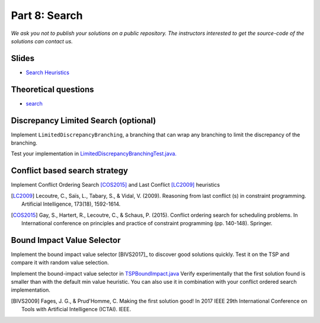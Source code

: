 *****************************************************************
Part 8: Search
*****************************************************************

*We ask you not to publish your solutions on a public repository.
The instructors interested to get the source-code of
the solutions can contact us.*

Slides
======

* `Search Heuristics <https://www.icloud.com/keynote/0yqTbzWk8Qg7SJDNe9JLM8eug#08-black-box-search>`_

Theoretical questions
=====================

* `search <https://inginious.org/course/minicp/search>`_



Discrepancy Limited Search (optional)
=================================================================

Implement ``LimitedDiscrepancyBranching``, a branching that can wrap any branching
to limit the discrepancy of the branching.

Test your implementation in `LimitedDiscrepancyBranchingTest.java. <https://bitbucket.org/minicp/minicp/src/HEAD/src/test/java/minicp/search/LimitedDiscrepancyBranchingTest.java?at=master>`_


Conflict based search strategy
=================================================================


Implement Conflict Ordering Search [COS2015]_ and Last Conflict [LC2009]_ heuristics


.. [LC2009] Lecoutre, C., Saïs, L., Tabary, S., & Vidal, V. (2009). Reasoning from last conflict (s) in constraint programming. Artificial Intelligence, 173(18), 1592-1614.

.. [COS2015] Gay, S., Hartert, R., Lecoutre, C., & Schaus, P. (2015). Conflict ordering search for scheduling problems. In International conference on principles and practice of constraint programming (pp. 140-148). Springer.


Bound Impact Value Selector
=================================================================


Implement the bound impact value selector [BIVS2017]_  to discover good solutions quickly.
Test it on the TSP and compare it with random value selection.


Implement the bound-impact value selector in `TSPBoundImpact.java <https://bitbucket.org/minicp/minicp/src/HEAD/src/main/java/minicp/examplesTSPBoundImpact.java?at=master>`_
Verify experimentally that the first solution found is smaller than with the default min value heuristic.
You can also use it in combination with your conflict ordered search implementation.


.. [BIVS2009] Fages, J. G., & Prud'Homme, C. Making the first solution good! In 2017 IEEE 29th International Conference on Tools with Artificial Intelligence (ICTAI). IEEE.




